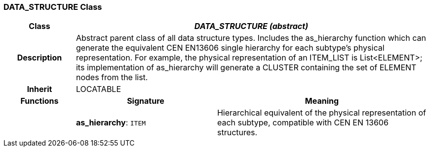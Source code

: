 === DATA_STRUCTURE Class

[cols="^1,2,3"]
|===
h|*Class*
2+^h|*_DATA_STRUCTURE (abstract)_*

h|*Description*
2+a|Abstract parent class of all data structure types. Includes the as_hierarchy function which can generate the equivalent CEN EN13606 single hierarchy for each subtype's physical representation. For example, the physical representation of an ITEM_LIST is List<ELEMENT>; its implementation of as_hierarchy will generate a CLUSTER containing the set of ELEMENT nodes from the list.

h|*Inherit*
2+|LOCATABLE

h|*Functions*
^h|*Signature*
^h|*Meaning*

h|
|*as_hierarchy*: `ITEM`
a|Hierarchical equivalent of the physical representation of each subtype, compatible with CEN EN 13606 structures.
|===
